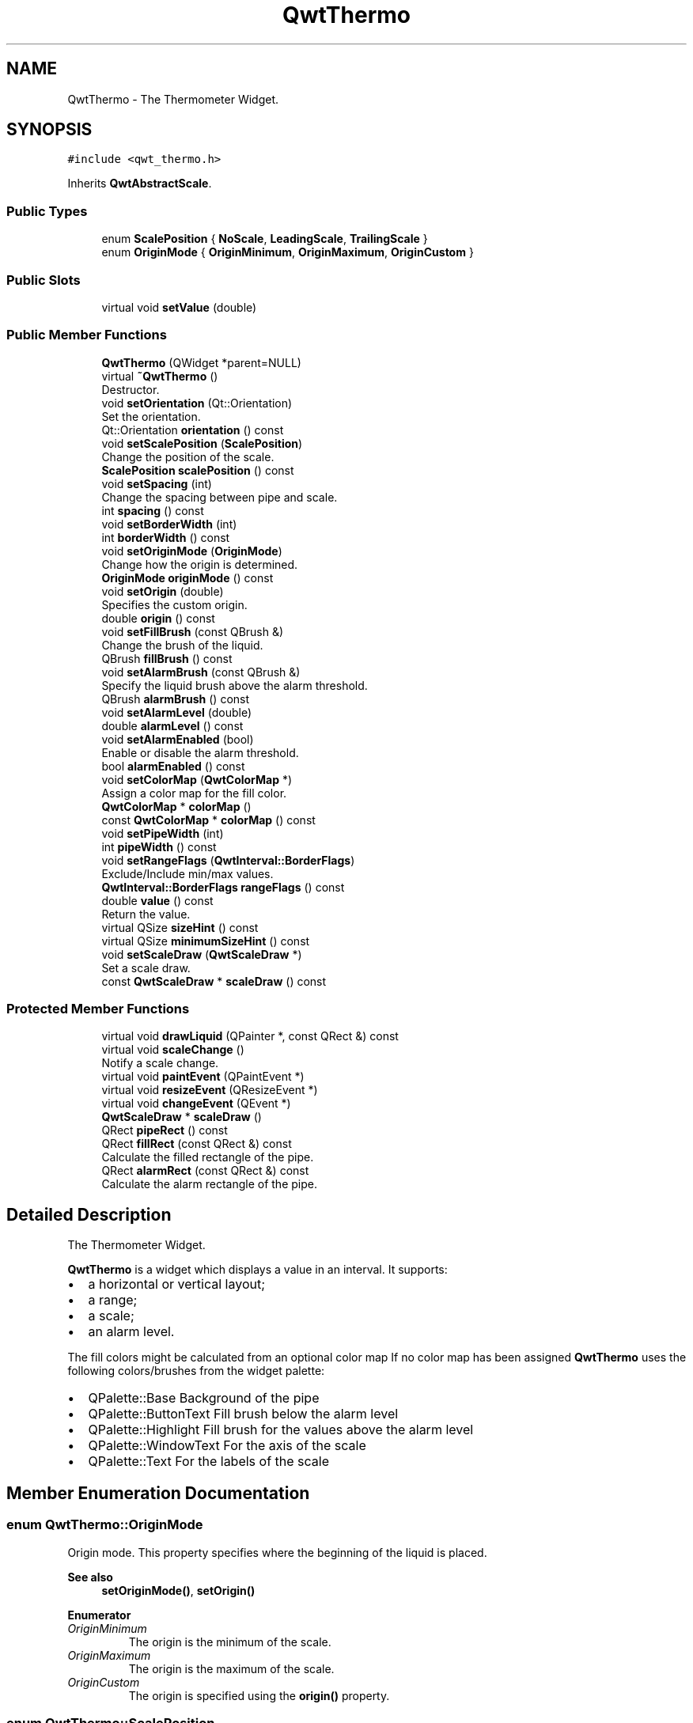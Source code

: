 .TH "QwtThermo" 3 "Mon Dec 28 2020" "Version 6.1.6" "Qwt User's Guide" \" -*- nroff -*-
.ad l
.nh
.SH NAME
QwtThermo \- The Thermometer Widget\&.  

.SH SYNOPSIS
.br
.PP
.PP
\fC#include <qwt_thermo\&.h>\fP
.PP
Inherits \fBQwtAbstractScale\fP\&.
.SS "Public Types"

.in +1c
.ti -1c
.RI "enum \fBScalePosition\fP { \fBNoScale\fP, \fBLeadingScale\fP, \fBTrailingScale\fP }"
.br
.ti -1c
.RI "enum \fBOriginMode\fP { \fBOriginMinimum\fP, \fBOriginMaximum\fP, \fBOriginCustom\fP }"
.br
.in -1c
.SS "Public Slots"

.in +1c
.ti -1c
.RI "virtual void \fBsetValue\fP (double)"
.br
.in -1c
.SS "Public Member Functions"

.in +1c
.ti -1c
.RI "\fBQwtThermo\fP (QWidget *parent=NULL)"
.br
.ti -1c
.RI "virtual \fB~QwtThermo\fP ()"
.br
.RI "Destructor\&. "
.ti -1c
.RI "void \fBsetOrientation\fP (Qt::Orientation)"
.br
.RI "Set the orientation\&. "
.ti -1c
.RI "Qt::Orientation \fBorientation\fP () const"
.br
.ti -1c
.RI "void \fBsetScalePosition\fP (\fBScalePosition\fP)"
.br
.RI "Change the position of the scale\&. "
.ti -1c
.RI "\fBScalePosition\fP \fBscalePosition\fP () const"
.br
.ti -1c
.RI "void \fBsetSpacing\fP (int)"
.br
.RI "Change the spacing between pipe and scale\&. "
.ti -1c
.RI "int \fBspacing\fP () const"
.br
.ti -1c
.RI "void \fBsetBorderWidth\fP (int)"
.br
.ti -1c
.RI "int \fBborderWidth\fP () const"
.br
.ti -1c
.RI "void \fBsetOriginMode\fP (\fBOriginMode\fP)"
.br
.RI "Change how the origin is determined\&. "
.ti -1c
.RI "\fBOriginMode\fP \fBoriginMode\fP () const"
.br
.ti -1c
.RI "void \fBsetOrigin\fP (double)"
.br
.RI "Specifies the custom origin\&. "
.ti -1c
.RI "double \fBorigin\fP () const"
.br
.ti -1c
.RI "void \fBsetFillBrush\fP (const QBrush &)"
.br
.RI "Change the brush of the liquid\&. "
.ti -1c
.RI "QBrush \fBfillBrush\fP () const"
.br
.ti -1c
.RI "void \fBsetAlarmBrush\fP (const QBrush &)"
.br
.RI "Specify the liquid brush above the alarm threshold\&. "
.ti -1c
.RI "QBrush \fBalarmBrush\fP () const"
.br
.ti -1c
.RI "void \fBsetAlarmLevel\fP (double)"
.br
.ti -1c
.RI "double \fBalarmLevel\fP () const"
.br
.ti -1c
.RI "void \fBsetAlarmEnabled\fP (bool)"
.br
.RI "Enable or disable the alarm threshold\&. "
.ti -1c
.RI "bool \fBalarmEnabled\fP () const"
.br
.ti -1c
.RI "void \fBsetColorMap\fP (\fBQwtColorMap\fP *)"
.br
.RI "Assign a color map for the fill color\&. "
.ti -1c
.RI "\fBQwtColorMap\fP * \fBcolorMap\fP ()"
.br
.ti -1c
.RI "const \fBQwtColorMap\fP * \fBcolorMap\fP () const"
.br
.ti -1c
.RI "void \fBsetPipeWidth\fP (int)"
.br
.ti -1c
.RI "int \fBpipeWidth\fP () const"
.br
.ti -1c
.RI "void \fBsetRangeFlags\fP (\fBQwtInterval::BorderFlags\fP)"
.br
.RI "Exclude/Include min/max values\&. "
.ti -1c
.RI "\fBQwtInterval::BorderFlags\fP \fBrangeFlags\fP () const"
.br
.ti -1c
.RI "double \fBvalue\fP () const"
.br
.RI "Return the value\&. "
.ti -1c
.RI "virtual QSize \fBsizeHint\fP () const"
.br
.ti -1c
.RI "virtual QSize \fBminimumSizeHint\fP () const"
.br
.ti -1c
.RI "void \fBsetScaleDraw\fP (\fBQwtScaleDraw\fP *)"
.br
.RI "Set a scale draw\&. "
.ti -1c
.RI "const \fBQwtScaleDraw\fP * \fBscaleDraw\fP () const"
.br
.in -1c
.SS "Protected Member Functions"

.in +1c
.ti -1c
.RI "virtual void \fBdrawLiquid\fP (QPainter *, const QRect &) const"
.br
.ti -1c
.RI "virtual void \fBscaleChange\fP ()"
.br
.RI "Notify a scale change\&. "
.ti -1c
.RI "virtual void \fBpaintEvent\fP (QPaintEvent *)"
.br
.ti -1c
.RI "virtual void \fBresizeEvent\fP (QResizeEvent *)"
.br
.ti -1c
.RI "virtual void \fBchangeEvent\fP (QEvent *)"
.br
.ti -1c
.RI "\fBQwtScaleDraw\fP * \fBscaleDraw\fP ()"
.br
.ti -1c
.RI "QRect \fBpipeRect\fP () const"
.br
.ti -1c
.RI "QRect \fBfillRect\fP (const QRect &) const"
.br
.RI "Calculate the filled rectangle of the pipe\&. "
.ti -1c
.RI "QRect \fBalarmRect\fP (const QRect &) const"
.br
.RI "Calculate the alarm rectangle of the pipe\&. "
.in -1c
.SH "Detailed Description"
.PP 
The Thermometer Widget\&. 

\fBQwtThermo\fP is a widget which displays a value in an interval\&. It supports:
.IP "\(bu" 2
a horizontal or vertical layout;
.IP "\(bu" 2
a range;
.IP "\(bu" 2
a scale;
.IP "\(bu" 2
an alarm level\&.
.PP
.PP
.PP
The fill colors might be calculated from an optional color map If no color map has been assigned \fBQwtThermo\fP uses the following colors/brushes from the widget palette:
.PP
.IP "\(bu" 2
QPalette::Base Background of the pipe
.IP "\(bu" 2
QPalette::ButtonText Fill brush below the alarm level
.IP "\(bu" 2
QPalette::Highlight Fill brush for the values above the alarm level
.IP "\(bu" 2
QPalette::WindowText For the axis of the scale
.IP "\(bu" 2
QPalette::Text For the labels of the scale 
.PP

.SH "Member Enumeration Documentation"
.PP 
.SS "enum \fBQwtThermo::OriginMode\fP"
Origin mode\&. This property specifies where the beginning of the liquid is placed\&.
.PP
\fBSee also\fP
.RS 4
\fBsetOriginMode()\fP, \fBsetOrigin()\fP 
.RE
.PP

.PP
\fBEnumerator\fP
.in +1c
.TP
\fB\fIOriginMinimum \fP\fP
The origin is the minimum of the scale\&. 
.TP
\fB\fIOriginMaximum \fP\fP
The origin is the maximum of the scale\&. 
.TP
\fB\fIOriginCustom \fP\fP
The origin is specified using the \fBorigin()\fP property\&. 
.SS "enum \fBQwtThermo::ScalePosition\fP"
Position of the scale 
.PP
\fBSee also\fP
.RS 4
\fBsetScalePosition()\fP, \fBsetOrientation()\fP 
.RE
.PP

.PP
\fBEnumerator\fP
.in +1c
.TP
\fB\fINoScale \fP\fP
The slider has no scale\&. 
.TP
\fB\fILeadingScale \fP\fP
The scale is right of a vertical or below of a horizontal slider\&. 
.TP
\fB\fITrailingScale \fP\fP
The scale is left of a vertical or above of a horizontal slider\&. 
.SH "Constructor & Destructor Documentation"
.PP 
.SS "QwtThermo::QwtThermo (QWidget * parent = \fCNULL\fP)\fC [explicit]\fP"
Constructor 
.PP
\fBParameters\fP
.RS 4
\fIparent\fP Parent widget 
.RE
.PP

.SH "Member Function Documentation"
.PP 
.SS "QBrush QwtThermo::alarmBrush () const"

.PP
\fBReturns\fP
.RS 4
Liquid brush ( QPalette::Highlight ) above the alarm threshold\&. 
.RE
.PP
\fBSee also\fP
.RS 4
\fBsetAlarmBrush()\fP, QWidget::palette()
.RE
.PP
\fBWarning\fP
.RS 4
The alarm threshold has no effect, when a color map has been assigned 
.RE
.PP

.SS "bool QwtThermo::alarmEnabled () const"

.PP
\fBReturns\fP
.RS 4
True, when the alarm threshold is enabled\&.
.RE
.PP
\fBWarning\fP
.RS 4
The alarm threshold has no effect, when a color map has been assigned 
.RE
.PP

.SS "double QwtThermo::alarmLevel () const"

.PP
\fBReturns\fP
.RS 4
Alarm threshold\&. 
.RE
.PP
\fBSee also\fP
.RS 4
\fBsetAlarmLevel()\fP
.RE
.PP
\fBWarning\fP
.RS 4
The alarm threshold has no effect, when a color map has been assigned 
.RE
.PP

.SS "QRect QwtThermo::alarmRect (const QRect & fillRect) const\fC [protected]\fP"

.PP
Calculate the alarm rectangle of the pipe\&. 
.PP
\fBParameters\fP
.RS 4
\fIfillRect\fP Filled rectangle in the pipe 
.RE
.PP
\fBReturns\fP
.RS 4
Rectangle to be filled with the alarm brush
.RE
.PP
\fBSee also\fP
.RS 4
\fBpipeRect()\fP, \fBfillRect()\fP, \fBalarmLevel()\fP, \fBalarmBrush()\fP 
.RE
.PP

.SS "int QwtThermo::borderWidth () const"

.PP
\fBReturns\fP
.RS 4
Border width of the thermometer pipe\&. 
.RE
.PP
\fBSee also\fP
.RS 4
\fBsetBorderWidth()\fP 
.RE
.PP

.SS "void QwtThermo::changeEvent (QEvent * event)\fC [protected]\fP, \fC [virtual]\fP"
Qt change event handler 
.PP
\fBParameters\fP
.RS 4
\fIevent\fP Event 
.RE
.PP

.SS "\fBQwtColorMap\fP * QwtThermo::colorMap ()"

.PP
\fBReturns\fP
.RS 4
Color map for the fill color 
.RE
.PP
\fBWarning\fP
.RS 4
The alarm threshold has no effect, when a color map has been assigned 
.RE
.PP

.SS "const \fBQwtColorMap\fP * QwtThermo::colorMap () const"

.PP
\fBReturns\fP
.RS 4
Color map for the fill color 
.RE
.PP
\fBWarning\fP
.RS 4
The alarm threshold has no effect, when a color map has been assigned 
.RE
.PP

.SS "void QwtThermo::drawLiquid (QPainter * painter, const QRect & pipeRect) const\fC [protected]\fP, \fC [virtual]\fP"
Redraw the liquid in thermometer pipe\&. 
.PP
\fBParameters\fP
.RS 4
\fIpainter\fP Painter 
.br
\fIpipeRect\fP Bounding rectangle of the pipe without borders 
.RE
.PP

.SS "QBrush QwtThermo::fillBrush () const"

.PP
\fBReturns\fP
.RS 4
Liquid ( QPalette::ButtonText ) brush\&. 
.RE
.PP
\fBSee also\fP
.RS 4
\fBsetFillBrush()\fP, QWidget::palette() 
.RE
.PP

.SS "QRect QwtThermo::fillRect (const QRect & pipeRect) const\fC [protected]\fP"

.PP
Calculate the filled rectangle of the pipe\&. 
.PP
\fBParameters\fP
.RS 4
\fIpipeRect\fP Rectangle of the pipe 
.RE
.PP
\fBReturns\fP
.RS 4
Rectangle to be filled ( fill and alarm brush )
.RE
.PP
\fBSee also\fP
.RS 4
\fBpipeRect()\fP, \fBalarmRect()\fP 
.RE
.PP

.SS "QSize QwtThermo::minimumSizeHint () const\fC [virtual]\fP"

.PP
\fBReturns\fP
.RS 4
Minimum size hint 
.RE
.PP
\fBWarning\fP
.RS 4
The return value depends on the font and the scale\&. 
.RE
.PP
\fBSee also\fP
.RS 4
\fBsizeHint()\fP 
.RE
.PP

.SS "Qt::Orientation QwtThermo::orientation () const"

.PP
\fBReturns\fP
.RS 4
Orientation 
.RE
.PP
\fBSee also\fP
.RS 4
\fBsetOrientation()\fP 
.RE
.PP

.SS "double QwtThermo::origin () const"

.PP
\fBReturns\fP
.RS 4
Origin of the thermo, when OriginCustom is enabled 
.RE
.PP
\fBSee also\fP
.RS 4
\fBsetOrigin()\fP, \fBsetOriginMode()\fP, \fBoriginMode()\fP 
.RE
.PP

.SS "\fBQwtThermo::OriginMode\fP QwtThermo::originMode () const"

.PP
\fBReturns\fP
.RS 4
Mode, how the origin is determined\&. 
.RE
.PP
\fBSee also\fP
.RS 4
\fBsetOriginMode()\fP, serOrigin(), \fBorigin()\fP 
.RE
.PP

.SS "void QwtThermo::paintEvent (QPaintEvent * event)\fC [protected]\fP, \fC [virtual]\fP"
Paint event handler 
.PP
\fBParameters\fP
.RS 4
\fIevent\fP Paint event 
.RE
.PP

.SS "QRect QwtThermo::pipeRect () const\fC [protected]\fP"

.PP
\fBReturns\fP
.RS 4
Bounding rectangle of the pipe ( without borders ) in widget coordinates 
.RE
.PP

.SS "int QwtThermo::pipeWidth () const"

.PP
\fBReturns\fP
.RS 4
Width of the pipe\&. 
.RE
.PP
\fBSee also\fP
.RS 4
\fBsetPipeWidth()\fP 
.RE
.PP

.SS "\fBQwtInterval::BorderFlags\fP QwtThermo::rangeFlags () const"

.PP
\fBReturns\fP
.RS 4
Range flags 
.RE
.PP
\fBSee also\fP
.RS 4
\fBsetRangeFlags()\fP 
.RE
.PP

.SS "void QwtThermo::resizeEvent (QResizeEvent * event)\fC [protected]\fP, \fC [virtual]\fP"
Resize event handler 
.PP
\fBParameters\fP
.RS 4
\fIevent\fP Resize event 
.RE
.PP

.SS "\fBQwtScaleDraw\fP * QwtThermo::scaleDraw ()\fC [protected]\fP"

.PP
\fBReturns\fP
.RS 4
the scale draw of the thermo 
.RE
.PP
\fBSee also\fP
.RS 4
\fBsetScaleDraw()\fP 
.RE
.PP

.SS "const \fBQwtScaleDraw\fP * QwtThermo::scaleDraw () const"

.PP
\fBReturns\fP
.RS 4
the scale draw of the thermo 
.RE
.PP
\fBSee also\fP
.RS 4
\fBsetScaleDraw()\fP 
.RE
.PP

.SS "\fBQwtThermo::ScalePosition\fP QwtThermo::scalePosition () const"

.PP
\fBReturns\fP
.RS 4
Scale position\&. 
.RE
.PP
\fBSee also\fP
.RS 4
\fBsetScalePosition()\fP 
.RE
.PP

.SS "void QwtThermo::setAlarmBrush (const QBrush & brush)"

.PP
Specify the liquid brush above the alarm threshold\&. Changes the QPalette::Highlight brush of the palette\&.
.PP
\fBParameters\fP
.RS 4
\fIbrush\fP New brush\&. 
.RE
.PP
\fBSee also\fP
.RS 4
\fBalarmBrush()\fP, QWidget::setPalette()
.RE
.PP
\fBWarning\fP
.RS 4
The alarm threshold has no effect, when a color map has been assigned 
.RE
.PP

.SS "void QwtThermo::setAlarmEnabled (bool on)"

.PP
Enable or disable the alarm threshold\&. 
.PP
\fBParameters\fP
.RS 4
\fIon\fP true (disabled) or false (enabled)
.RE
.PP
\fBWarning\fP
.RS 4
The alarm threshold has no effect, when a color map has been assigned 
.RE
.PP

.SS "void QwtThermo::setAlarmLevel (double level)"
Specify the alarm threshold\&.
.PP
\fBParameters\fP
.RS 4
\fIlevel\fP Alarm threshold 
.RE
.PP
\fBSee also\fP
.RS 4
\fBalarmLevel()\fP
.RE
.PP
\fBWarning\fP
.RS 4
The alarm threshold has no effect, when a color map has been assigned 
.RE
.PP

.SS "void QwtThermo::setBorderWidth (int width)"
Set the border width of the pipe\&. 
.PP
\fBParameters\fP
.RS 4
\fIwidth\fP Border width 
.RE
.PP
\fBSee also\fP
.RS 4
\fBborderWidth()\fP 
.RE
.PP

.SS "void QwtThermo::setColorMap (\fBQwtColorMap\fP * colorMap)"

.PP
Assign a color map for the fill color\&. 
.PP
\fBParameters\fP
.RS 4
\fIcolorMap\fP Color map 
.RE
.PP
\fBWarning\fP
.RS 4
The alarm threshold has no effect, when a color map has been assigned 
.RE
.PP

.SS "void QwtThermo::setFillBrush (const QBrush & brush)"

.PP
Change the brush of the liquid\&. Changes the QPalette::ButtonText brush of the palette\&.
.PP
\fBParameters\fP
.RS 4
\fIbrush\fP New brush\&. 
.RE
.PP
\fBSee also\fP
.RS 4
\fBfillBrush()\fP, QWidget::setPalette() 
.RE
.PP

.SS "void QwtThermo::setOrientation (Qt::Orientation orientation)"

.PP
Set the orientation\&. 
.PP
\fBParameters\fP
.RS 4
\fIorientation\fP Allowed values are Qt::Horizontal and Qt::Vertical\&.
.RE
.PP
\fBSee also\fP
.RS 4
\fBorientation()\fP, \fBscalePosition()\fP 
.RE
.PP

.SS "void QwtThermo::setOrigin (double origin)"

.PP
Specifies the custom origin\&. If originMode is set to OriginCustom this property controls where the liquid starts\&.
.PP
\fBParameters\fP
.RS 4
\fIorigin\fP New origin level 
.RE
.PP
\fBSee also\fP
.RS 4
\fBsetOriginMode()\fP, \fBoriginMode()\fP, \fBorigin()\fP 
.RE
.PP

.SS "void QwtThermo::setOriginMode (\fBOriginMode\fP m)"

.PP
Change how the origin is determined\&. 
.PP
\fBSee also\fP
.RS 4
\fBoriginMode()\fP, serOrigin(), \fBorigin()\fP 
.RE
.PP

.SS "void QwtThermo::setPipeWidth (int width)"
Change the width of the pipe\&.
.PP
\fBParameters\fP
.RS 4
\fIwidth\fP Width of the pipe 
.RE
.PP
\fBSee also\fP
.RS 4
\fBpipeWidth()\fP 
.RE
.PP

.SS "void QwtThermo::setRangeFlags (\fBQwtInterval::BorderFlags\fP flags)"

.PP
Exclude/Include min/max values\&. According to the flags minValue() and maxValue() are included/excluded from the pipe\&. In case of an excluded value the corresponding tick is painted 1 pixel off of the \fBpipeRect()\fP\&.
.PP
F\&.e\&. when a minimum of 0\&.0 has to be displayed as an empty pipe the minValue() needs to be excluded\&.
.PP
\fBParameters\fP
.RS 4
\fIflags\fP Range flags 
.RE
.PP
\fBSee also\fP
.RS 4
\fBrangeFlags()\fP 
.RE
.PP

.SS "void QwtThermo::setScaleDraw (\fBQwtScaleDraw\fP * scaleDraw)"

.PP
Set a scale draw\&. For changing the labels of the scales, it is necessary to derive from \fBQwtScaleDraw\fP and overload \fBQwtScaleDraw::label()\fP\&.
.PP
\fBParameters\fP
.RS 4
\fIscaleDraw\fP ScaleDraw object, that has to be created with new and will be deleted in \fB~QwtThermo()\fP or the next call of \fBsetScaleDraw()\fP\&. 
.RE
.PP

.SS "void QwtThermo::setScalePosition (\fBScalePosition\fP scalePosition)"

.PP
Change the position of the scale\&. 
.PP
\fBParameters\fP
.RS 4
\fIscalePosition\fP Position of the scale\&.
.RE
.PP
\fBSee also\fP
.RS 4
\fBScalePosition\fP, \fBscalePosition()\fP 
.RE
.PP

.SS "void QwtThermo::setSpacing (int spacing)"

.PP
Change the spacing between pipe and scale\&. A spacing of 0 means, that the backbone of the scale is below the pipe\&.
.PP
The default setting is 3 pixels\&.
.PP
\fBParameters\fP
.RS 4
\fIspacing\fP Number of pixels 
.RE
.PP
\fBSee also\fP
.RS 4
\fBspacing()\fP; 
.RE
.PP

.SS "void QwtThermo::setValue (double value)\fC [virtual]\fP, \fC [slot]\fP"
Set the current value\&.
.PP
\fBParameters\fP
.RS 4
\fIvalue\fP New Value 
.RE
.PP
\fBSee also\fP
.RS 4
\fBvalue()\fP 
.RE
.PP

.SS "QSize QwtThermo::sizeHint () const\fC [virtual]\fP"

.PP
\fBReturns\fP
.RS 4
the minimum size hint 
.RE
.PP
\fBSee also\fP
.RS 4
\fBminimumSizeHint()\fP 
.RE
.PP

.SS "int QwtThermo::spacing () const"

.PP
\fBReturns\fP
.RS 4
Number of pixels between pipe and scale 
.RE
.PP
\fBSee also\fP
.RS 4
\fBsetSpacing()\fP 
.RE
.PP


.SH "Author"
.PP 
Generated automatically by Doxygen for Qwt User's Guide from the source code\&.
